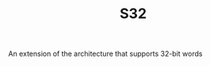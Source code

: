 #+HTML_HEAD: <link rel="stylesheet" type="text/css" href="../../../docs/docstyle.css" />
#+TITLE: S32
#+OPTIONS: html-postamble:nil

An extension of the architecture that supports 32-bit words




